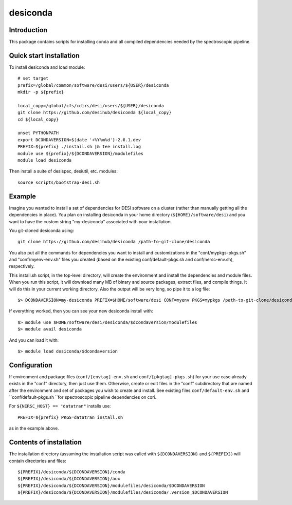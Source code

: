 =========
desiconda
=========

Introduction
------------

This package contains scripts for installing conda and all compiled
dependencies needed by the spectroscopic pipeline.

Quick start installation
------------------------

To install desiconda and load module::

    # set target
    prefix=/global/common/software/desi/users/${USER}/desiconda
    mkdir -p ${prefix}

    local_copy=/global/cfs/cdirs/desi/users/${USER}/desiconda
    git clone https://github.com/desihub/desiconda ${local_copy}
    cd ${local_copy}

    unset PYTHONPATH
    export DCONDAVERSION=$(date '+%Y%m%d')-2.0.1.dev
    PREFIX=${prefix} ./install.sh |& tee install.log
    module use ${prefix}/${DCONDAVERSION}/modulefiles
    module load desiconda

Then install a suite of desispec, desiutil, etc. modules::

    source scripts/bootstrap-desi.sh

Example
-------

Imagine you wanted to install a set of dependencies for DESI software on a
cluster (rather than manually getting all the dependencies in place).
You plan on installing desiconda in your home directory (``${HOME}/software/desi``)
and you want to have the custom string "my-desiconda" associated with your
installation.

You git-cloned desiconda using::

    git clone https://github.com/desihub/desiconda /path-to-git-clone/desiconda

You also put all the commands for dependencies you want to install and
customizations in the "conf/mypkgs-pkgs.sh" and "conf/myenv-env.sh" files
you created (based on the existing
conf/default-pkgs.sh and conf/nersc-env.sh), respectively.

This install.sh script, in the top-level directory, will create the environment
and install the dependencies and module files. When you run this script, it
will download many MB of binary and source packages, extract files, and compile things.  It will do this in your current working directory.
Also the output will be very long, so pipe it to a log file::

    $> DCONDAVERSION=my-desiconda PREFIX=$HOME/software/desi CONF=myenv PKGS=mypkgs /path-to-git-clone/desiconda2/install.sh 2>&1 | tee log

If everything worked, then you can see your new desiconda install with::

    $> module use $HOME/software/desi/desiconda/$dcondaversion/modulefiles
    $> module avail desiconda

And you can load it with::

    $> module load desiconda/$dcondaversion

Configuration
-------------

If environment and package files (``conf/[envtag]-env.sh`` and ``conf/[pkgtag]-pkgs.sh``) for
your use case already exists in the "conf" directory, then
just use them.  Otherwise, create or edit files in the "conf" subdirectory that
are named after the environment and set of packages you wish to create and install.
See existing files ``conf/default-env.sh`` and ``conf/default-pkgs.sh ``for spectroscopic
pipeline dependencies on cori.

For ``${NERSC_HOST} == "datatran"`` installs use::

    PREFIX=${prefix} PKGS=datatran install.sh

as in the example above.

Contents of installation
------------------------

The installation directory (assuming the installation script was called with
``${DCONDAVERSION}`` and ``${PREFIX}``) will contain directories and files::

    ${PREFIX}/desiconda/${DCONDAVERSION}/conda
    ${PREFIX}/desiconda/${DCONDAVERSION}/aux
    ${PREFIX}/desiconda/${DCONDAVERSION}/modulefiles/desiconda/$DCONDAVERSION
    ${PREFIX}/desiconda/${DCONDAVERSION}/modulefiles/desiconda/.version_$DCONDAVERSION
